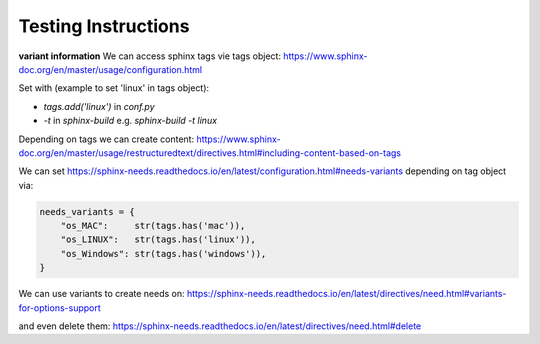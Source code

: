 ####################
Testing Instructions
####################


.. contents:: Content



.. instruction:: How to automate test execution?
   :id: INST_AUTO_TEST

   **We use readthedocs.io as build and test pipeline**
   
   **We use pytest to test our python code.**
   https://docs.pytest.org/en/latest/contents.html
   
   **We use pytest-reportlog to capture the test-log**
   https://github.com/pytest-dev/pytest-reportlog
   
   **We are Creating JUnitXML format files with pytest**
   https://docs.pytest.org/en/7.2.x/how-to/output.html#creating-junitxml-format-files

   **We use Sphinx-Test-Reports to automatically translate JUnitXML test results
   to sphinx-needs elements**
   https://sphinx-test-reports.readthedocs.io/en/latest/

   **We extend the test result and log output with record_xml_attribute and
   record_property from pytest**
   https://docs.pytest.org/en/7.2.x/how-to/output.html#record-property
   https://docs.pytest.org/en/7.2.x/how-to/output.html#record-xml-attribute

   **We use coverage to measure the test coverage of our modules**
   https://coverage.readthedocs.io/en/latest/

   **We use sphinx-collections to automatically translate test coverage reports
   to sphinx-needs elements.**
   https://sphinx-collections.readthedocs.io/en/latest/

   **Compare function signature with design**
   .. code:: rst

      import inspect
      print(inspect.signature(<function name>)



**variant information**
We can access sphinx tags vie tags object:
https://www.sphinx-doc.org/en/master/usage/configuration.html

Set with (example to set 'linux' in tags object):

- `tags.add('linux')` in `conf.py`
- `-t` in `sphinx-build` e.g. `sphinx-build -t linux`

Depending on tags we can create content:
https://www.sphinx-doc.org/en/master/usage/restructuredtext/directives.html#including-content-based-on-tags


We can set https://sphinx-needs.readthedocs.io/en/latest/configuration.html#needs-variants
depending on tag object via:

.. code:: python

   needs_variants = {
       "os_MAC":     str(tags.has('mac')),
       "os_LINUX":   str(tags.has('linux')),
       "os_Windows": str(tags.has('windows')),
   }


We can use variants to create needs on:
https://sphinx-needs.readthedocs.io/en/latest/directives/need.html#variants-for-options-support

and even delete them:
https://sphinx-needs.readthedocs.io/en/latest/directives/need.html#delete







